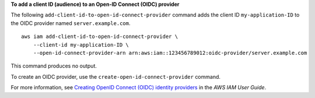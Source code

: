 **To add a client ID (audience) to an Open-ID Connect (OIDC) provider**

The following ``add-client-id-to-open-id-connect-provider`` command adds the client ID ``my-application-ID`` to the OIDC provider named ``server.example.com``. ::

    aws iam add-client-id-to-open-id-connect-provider \
        --client-id my-application-ID \
        --open-id-connect-provider-arn arn:aws:iam::123456789012:oidc-provider/server.example.com

This command produces no output.

To create an OIDC provider, use the ``create-open-id-connect-provider`` command.

For more information, see `Creating OpenID Connect (OIDC) identity providers <https://docs.aws.amazon.com/IAM/latest/UserGuide/id_roles_providers_create_oidc.html>`__ in the *AWS IAM User Guide*.